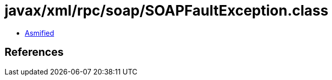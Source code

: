 = javax/xml/rpc/soap/SOAPFaultException.class

 - link:SOAPFaultException-asmified.java[Asmified]

== References

